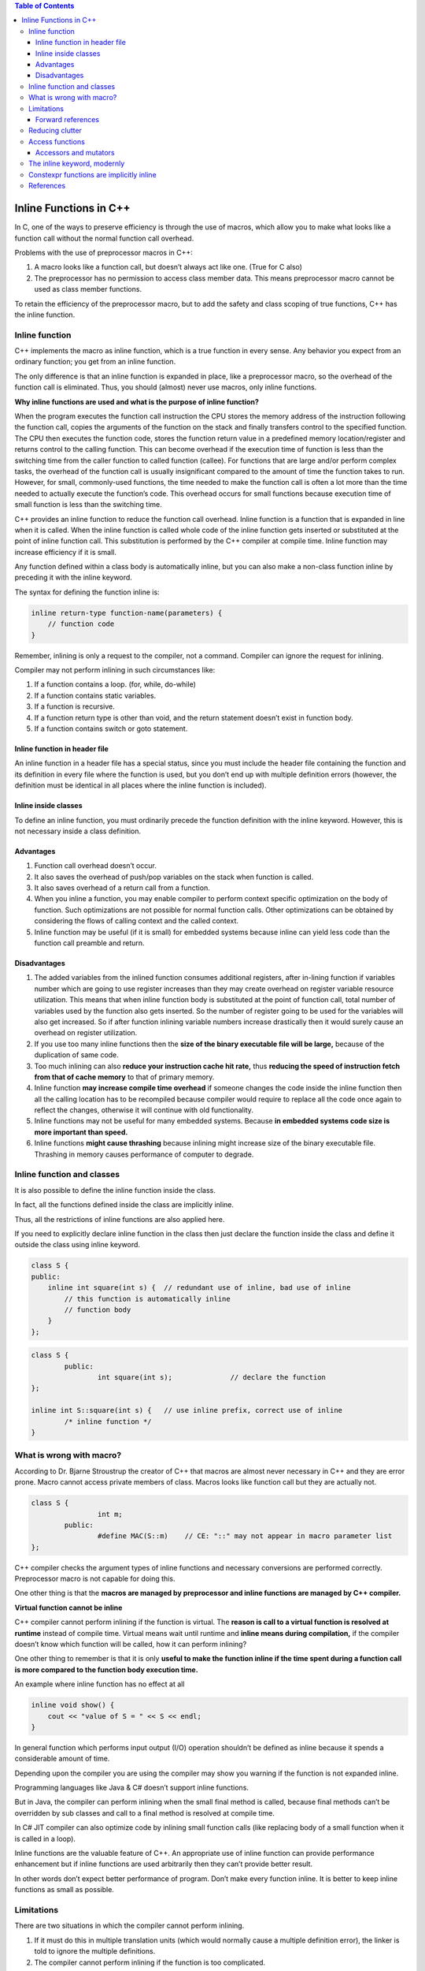 
.. contents:: Table of Contents


Inline Functions in C++
=======================

In C, one of the ways to preserve efficiency is through the use of macros, which allow you to make what looks like a function call without the normal function call overhead.

Problems with the use of preprocessor macros in C++:

1. A macro looks like a function call, but doesn’t always act like one. (True for C also)
2. The preprocessor has no permission to access class member data. This means preprocessor macro cannot be used as class member functions.

To retain the efficiency of the preprocessor macro, but to add the safety and class scoping of true functions, C++ has the inline function.

Inline function
---------------

C++ implements the macro as inline function, which is a true function in every sense. Any behavior you expect from an ordinary function; you get from an inline function. 

The only difference is that an inline function is expanded in place, like a preprocessor macro, so the overhead of the function call is eliminated. Thus, you should (almost) never use macros, only inline functions.

**Why inline functions are used and what is the purpose of inline function?**

When the program executes the function call instruction the CPU stores the memory address of the instruction following the function call, copies the arguments of the function on the stack and finally transfers control to the specified function. The CPU then executes the function code, stores the function return value in a predefined memory location/register and returns control to the calling function. This can become overhead if the execution time of function is less than the switching time from the caller function to called function (callee). For functions that are large and/or perform complex tasks, the overhead of the function call is usually insignificant compared to the amount of time the function takes to run. However, for small, commonly-used functions, the time needed to make the function call is often a lot more than the time needed to actually execute the function’s code. This overhead occurs for small functions because execution time of small function is less than the switching time.

C++ provides an inline function to reduce the function call overhead. Inline function is a function that is expanded in line when it is called. When the inline function is called whole code of the inline function gets inserted or substituted at the point of inline function call. This substitution is performed by the C++ compiler at compile time. Inline function may increase efficiency if it is small.

Any function defined within a class body is automatically inline, but you can also make a non-class function inline by preceding it with the inline keyword.

The syntax for defining the function inline is:

.. code:: cpp

    inline return-type function-name(parameters) {
        // function code
    } 

Remember, inlining is only a request to the compiler, not a command. Compiler can ignore the request for inlining. 

Compiler may not perform inlining in such circumstances like:

1. If a function contains a loop. (for, while, do-while)
2. If a function contains static variables.
3. If a function is recursive.
4. If a function return type is other than void, and the return statement doesn’t exist in function body.
5. If a function contains switch or goto statement.

Inline function in header file
^^^^^^^^^^^^^^^^^^^^^^^^^^^^^^

An inline function in a header file has a special status, since you must include the header file containing the function and its definition in every file where the function is used, but you don’t end up with multiple definition errors (however, the definition must be identical in all places where the inline function is included).


Inline inside classes
^^^^^^^^^^^^^^^^^^^^^


To define an inline function, you must ordinarily precede the function definition with the inline keyword. However, this is not necessary inside a class definition.

.. code:: cpp
    class A {
        public:
            int default_inline()	{}	// default inline
            int make_inline();
    };
    inline int A::make_inline()	{};	// making inline

Advantages
^^^^^^^^^^

1. Function call overhead doesn’t occur.
2. It also saves the overhead of push/pop variables on the stack when function is called.
3. It also saves overhead of a return call from a function.
4. When you inline a function, you may enable compiler to perform context specific optimization on the body of function. Such optimizations are not possible for normal function calls. Other optimizations can be obtained by considering the flows of calling context and the called context.
5. Inline function may be useful (if it is small) for embedded systems because inline can yield less code than the function call preamble and return.

Disadvantages
^^^^^^^^^^^^^

1. The added variables from the inlined function consumes additional registers, after in-lining function if variables number which are going to use register increases than they may create overhead on register variable resource utilization. This means that when inline function body is substituted at the point of function call, total number of variables used by the function also gets inserted. So the number of register going to be used for the variables will also get increased. So if after function inlining variable numbers increase drastically then it would surely cause an overhead on register utilization.
2. If you use too many inline functions then the **size of the binary executable file will be large,** because of the duplication of same code.
3. Too much inlining can also **reduce your instruction cache hit rate,** thus **reducing the speed of instruction fetch from that of cache memory** to that of primary memory.
4. Inline function **may increase compile time overhead** if someone changes the code inside the inline function then all the calling location has to be recompiled because compiler would require to replace all the code once again to reflect the changes, otherwise it will continue with old functionality.
5. Inline functions may not be useful for many embedded systems. Because **in embedded systems code size is more important than speed.**
6. Inline functions **might cause thrashing** because inlining might increase size of the binary executable file. Thrashing in memory causes performance of computer to degrade.

Inline function and classes
---------------------------

It is also possible to define the inline function inside the class. 

In fact, all the functions defined inside the class are implicitly inline. 

Thus, all the restrictions of inline functions are also applied here. 

If you need to explicitly declare inline function in the class then just declare the function inside the class and define it outside the class using inline keyword.

.. code:: cpp

	class S {
	public:
	    inline int square(int s) {	// redundant use of inline, bad use of inline
		// this function is automatically inline
		// function body
	    }
	};


.. code:: cpp

	class S {
		public:
			int square(int s);		// declare the function
	};
	 
	inline int S::square(int s) {	// use inline prefix, correct use of inline
		/* inline function */
	}

What is wrong with macro?
-------------------------

According to Dr. Bjarne Stroustrup the creator of C++ that macros are almost never necessary in C++ and they are error prone. 
Macro cannot access private members of class. Macros looks like function call but they are actually not.


.. code:: cpp

	class S {
			int m;
		public:
			#define MAC(S::m)    // CE: "::" may not appear in macro parameter list
	};


C++ compiler checks the argument types of inline functions and necessary conversions are performed correctly. Preprocessor macro is not capable for doing this. 

One other thing is that the **macros are managed by preprocessor and inline functions are managed by C++ compiler.**

**Virtual function cannot be inline**

C++ compiler cannot perform inlining if the function is virtual. The **reason is call to a virtual function is resolved at runtime** instead of compile time. Virtual means wait until runtime and **inline means during compilation,** if the compiler doesn’t know which function will be called, how it can perform inlining?

One other thing to remember is that it is only **useful to make the function inline if the time spent during a function call is more compared to the function body execution time.**

An example where inline function has no effect at all

.. code:: cpp

	inline void show() {
	    cout << "value of S = " << S << endl;
	}

In general function which performs input output (I/O) operation shouldn’t be defined as inline because it spends a considerable amount of time.

Depending upon the compiler you are using the compiler may show you warning if the function is not expanded inline. 

Programming languages like Java & C# doesn’t support inline functions.

But in Java, the compiler can perform inlining when the small final method is called, because final methods can’t be overridden by sub classes and call to a final method is resolved at compile time. 

In C# JIT compiler can also optimize code by inlining small function calls (like replacing body of a small function when it is called in a loop).

Inline functions are the valuable feature of C++. An appropriate use of inline function can provide performance enhancement but if inline functions are used arbitrarily then they can’t provide better result. 

In other words don’t expect better performance of program. Don’t make every function inline. It is better to keep inline functions as small as possible.

Limitations
-----------

There are two situations in which the compiler cannot perform inlining.

1. If it must do this in multiple translation units (which would normally cause a multiple definition error), the linker is told to ignore the multiple definitions.
2. The compiler cannot perform inlining if the function is too complicated.

Forward references
^^^^^^^^^^^^^^^^^^

if an inline makes a forward reference to a function that hasn’t yet been declared in the class (whether that function is inline or not), it can seem like the compiler won’t be able to handle it.

.. code:: cpp

	#include <iostream>
	using namespace std;

	class Forward {
			int i;
		public:
			Forward() : i(0) {}
			// Call to undeclared function:
			int f() const { return g() + 1; }
			int g() const { return i; }
	};

	int main() {
		Forward frwd;
		frwd.f();
		
		return 0;
	}

Reducing clutter
----------------

Dan Saks refers to member functions defined within classes using the Latin in situ (in place) and maintains that all definitions should be placed outside the class to keep the interface clean. Optimization, he argues, is a separate issue. If you want to optimize, use the inline keyword.

If you want to put the functions into documentation, it’s a simple cut-and-paste operation. In situ functions require more work and have greater potential for errors.

Access functions
----------------

One of the most important uses of inlines inside classes is the access function. This is a small function that allows you to read or change part of the state of an object – that is, an internal variable or variables.

.. code:: cpp

	class Access {
			int i;
		
		public:
			int read() const { return i; }
			void set(int ii) { i = ii; }
	};

Accessors and mutators
^^^^^^^^^^^^^^^^^^^^^^

Some people further divide the concept of access functions into accessors (to read state information from an object) and mutators (to change the state of an object). In addition, function overloading may be used to provide the same function name for both the accessor and mutator.

.. code:: cpp

	// Accessors & mutators
	class Rectangle {
			int wide, high;
		
		public:
			Rectangle(int w = 0, int h = 0) : wide(w), high(h) {}
			int width() const { return wide; }		// Read
			void width(int w) { wide = w; }		// Set
			
			int height() const { return high; }		// Read
			void height(int h) { high = h; }		// Set
	};

The inline keyword, modernly
----------------------------

In modern C++, the inline keyword is no longer used to request that a function be expanded inline. There are quite a few reasons for this:

- Using inline to request inline expansion is a form of premature optimization, and misuse could actually harm performance.
- The inline keyword is just a hint -- the compiler is completely free to ignore a request to inline a function. 
The compiler is also free to perform inline expansion of functions that do not use the inline keyword as part of its normal set of optimizations.
- The inline keyword is defined at the wrong level of granularity. We use the inline keyword on a function declaration, but inline expansion is actually determined per function call. It may be beneficial to expand some function calls and detrimental to expand others, and there is no syntax to affect this.

In modern C++, the inline concept has evolved to have a new meaning: multiple definitions are allowed in the program. This is true for functions as well as variables. Thus, if we mark a function as inline, then that function is allowed to have multiple definitions (in different files), as long as those definitions are identical.

Constexpr functions are implicitly inline
-----------------------------------------

Because constexpr functions may be evaluated at compile-time, the compiler must be able to see the full definition of the constexpr function at all points where the function is called.

This means that a constexpr function called in multiple files needs to have its definition included into each such file -- which would normally be a violation of the one-definition rule. To avoid such problems, constexpr functions are implicitly inline, which makes them exempt from the one-definition rule.

References
----------

| https://www.geeksforgeeks.org/c-plus-plus/
| https://www.learncpp.com/
| https://en.cppreference.com/w/cpp/language/functions



